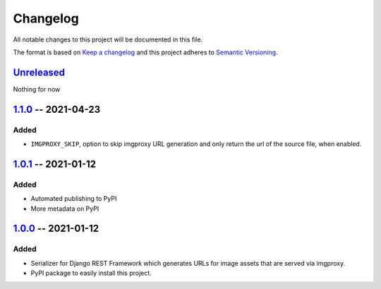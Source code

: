 #########
Changelog
#########

All notable changes to this project will be documented in this file.

The format is based on `Keep a changelog`_ and this project adheres to
`Semantic Versioning`_.

.. _Keep a changelog: https://keepachangelog.com/en/1.0.0
.. _Semantic Versioning: https://semver.org/spec/v2.0.0.html

*************
`Unreleased`_
*************

Nothing for now

.. _Unreleased: https://github.com/viper-development/drf-imgproxy/compare/1.1.0...HEAD

**********************
`1.1.0`_ -- 2021-04-23
**********************

Added
=====

* ``IMGPROXY_SKIP``, option to skip imgproxy URL generation and only
  return the url of the source file, when enabled.

.. _1.1.0: https://github.com/viper-development/drf-imgproxy/compare/1.0.1...1.1.0

**********************
`1.0.1`_ -- 2021-01-12
**********************

Added
=====

* Automated publishing to PyPI
* More metadata on PyPI

.. _1.0.1: https://github.com/viper-development/drf-imgproxy/compare/1.0.0...1.0.1

**********************
`1.0.0`_ -- 2021-01-12
**********************

Added
=====

* Serializer for Django REST Framework which generates URLs for image
  assets that are served via imgproxy.
* PyPI package to easily install this project.

.. _1.0.0: https://github.com/viper-development/drf-imgproxy/releases/tag/1.0.0
